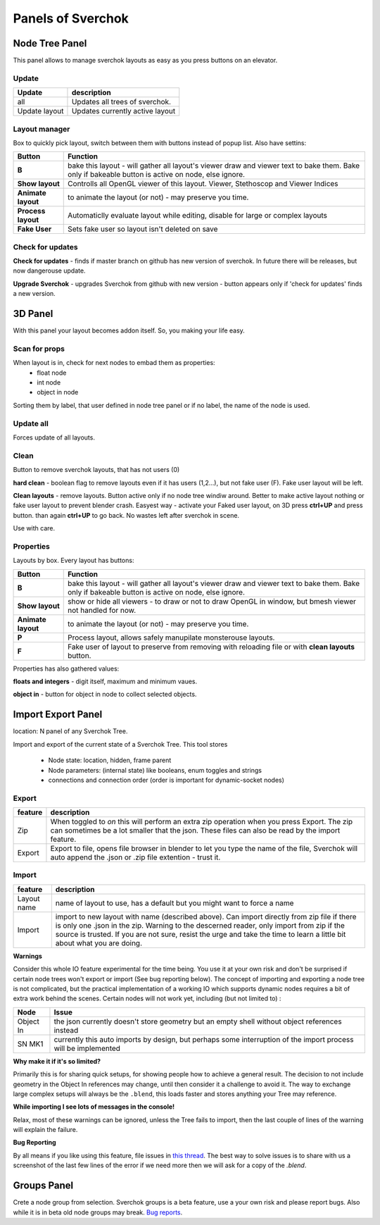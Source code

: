 ***********************
Panels of Sverchok
***********************


Node Tree Panel
===============

.. image:: https://cloud.githubusercontent.com/assets/5783432/4512957/866dacd8-4b46-11e4-9cfa-2b78d2a2f8a9.png
  :alt: nodetreepanel.ng

This panel allows to manage sverchok layouts as easy as you press buttons on an elevator.

Update
------

.. image:: https://cloud.githubusercontent.com/assets/5783432/4512960/868c837e-4b46-11e4-9fba-a5062fd5434f.png
  :alt: nodetreeupdate.png

+-------------------+---------------------------------+  
| Update            | description                     |
+===================+=================================+
| all               | Updates all trees of sverchok.  |
+-------------------+---------------------------------+  
| Update layout     | Updates currently active layout |
+-------------------+---------------------------------+  

Layout manager
--------------

.. image:: https://cloud.githubusercontent.com/assets/5783432/4512959/867d395a-4b46-11e4-9419-95ed1479ac72.png
  :alt: manager.png

Box to quickly pick layout, switch between them with buttons instead of popup list. Also have settins:


+--------------------+----------------------------------------------------------------------------------------+
| Button             | Function                                                                               |  
+====================+========================================================================================+
| **B**              | bake this layout - will gather all layout's viewer draw and viewer text to bake them.  |
|                    | Bake only if bakeable button is active on node, else ignore.                           |   
+--------------------+----------------------------------------------------------------------------------------+
| **Show layout**    | Controlls all OpenGL viewer of this layout. Viewer, Stethoscop and Viewer Indices      |
+--------------------+----------------------------------------------------------------------------------------+
| **Animate layout** | to animate the layout (or not) - may preserve you time.                                |
+--------------------+----------------------------------------------------------------------------------------+
| **Process layout** | Automaticlly evaluate layout while editing, disable for large or complex layouts       |
+--------------------+----------------------------------------------------------------------------------------+
| **Fake User**      | Sets fake user so layout isn't deleted on save                                         |
+--------------------+----------------------------------------------------------------------------------------+


Check for updates
-----------------

.. image:: https://cloud.githubusercontent.com/assets/5783432/4512958/8671953c-4b46-11e4-898d-e09eec52b464.png
  :alt: upgradenewversion.png

**Check for updates** - finds if master branch on github has new version of sverchok. In future there will be releases, but now dangerouse update.

**Upgrade Sverchok** - upgrades Sverchok from github with new version - button appears only if 'check for updates' finds a new version.


3D Panel
========

.. image:: https://cloud.githubusercontent.com/assets/5783432/4512953/865c3962-4b46-11e4-8dbd-df445f10b808.png
  :alt: panel3d.png

With this panel your layout becomes addon itself. So, you making your life easy.

Scan for props
--------------

.. image:: https://cloud.githubusercontent.com/assets/5783432/4512955/866461fa-4b46-11e4-8caf-d650d15f5c5f.png
  :alt: scanprops.png


When layout is in, check for next nodes to embad them as properties:
 - float node
 - int node
 - object in node
 
Sorting them by label, that user defined in node tree panel or if no label, the name of the node is used.

Update all
----------

.. image:: https://cloud.githubusercontent.com/assets/5783432/4512955/866461fa-4b46-11e4-8caf-d650d15f5c5f.png
  :alt: updateall.png

Forces update of all layouts.

Clean
-----

.. image:: https://cloud.githubusercontent.com/assets/5783432/4512954/8662fbf8-4b46-11e4-8f67-243a56c48856.png
  :alt: cleanlayout.png

Button to remove sverchok layouts, that has not users (0)

**hard clean**  - boolean flag to remove layouts even if it has users (1,2...), but not fake user (F). Fake user layout will be left.

**Clean layouts** - remove layouts. Button active only if no node tree windiw around. Better to make active layout nothing or fake user layout to prevent blender crash. Easyest way - activate your Faked user layout, on 3D press **ctrl+UP** and press button. than again **ctrl+UP** to go back. No wastes left after sverchok in scene.

Use with care.


Properties
----------

.. image:: https://cloud.githubusercontent.com/assets/5783432/4512956/8666aeba-4b46-11e4-9c13-651e3826f111.png
  :alt: properties.png

Layouts by box. Every layout has buttons:

+--------------------+----------------------------------------------------------------------------------------+
| Button             | Function                                                                               |  
+====================+========================================================================================+
| **B**              | bake this layout - will gather all layout's viewer draw and viewer text to bake them.  |
|                    | Bake only if bakeable button is active on node, else ignore.                           |   
+--------------------+----------------------------------------------------------------------------------------+
| **Show layout**    | show or hide all viewers - to draw or not to draw OpenGL in window, but bmesh viewer   |
|                    | not handled for now.                                                                   |
+--------------------+----------------------------------------------------------------------------------------+
| **Animate layout** | to animate the layout (or not) - may preserve you time.                                |
+--------------------+----------------------------------------------------------------------------------------+
| **P**              | Process layout, allows safely manupilate monsterouse layouts.                          |
+--------------------+----------------------------------------------------------------------------------------+
| **F**              | Fake user of layout to preserve from removing with reloading file or                   |
|                    | with **clean layouts** button.                                                         |
+--------------------+----------------------------------------------------------------------------------------+

Properties has also gathered values:

**floats and integers** - digit itself, maximum and minimum vaues.

**object in** - button for object in node to collect selected objects.


Import Export Panel
===================

.. image:: https://cloud.githubusercontent.com/assets/5783432/4519324/9e11b7be-4cb6-11e4-86c9-ee5e136ed088.png
  :alt: panelio.png

location: N panel of any Sverchok Tree.

Import and export of the current state of a Sverchok Tree. This tool stores 

 - Node state: location, hidden, frame parent
 - Node parameters: (internal state) like booleans, enum toggles and strings
 - connections and connection order (order is important for dynamic-socket nodes)

Export
------

.. image:: https://cloud.githubusercontent.com/assets/5783432/4519326/9e4320f6-4cb6-11e4-88ba-b6dc3ce48d5a.png
  :alt: panelexport.png

+---------+-------------------------------------------------------------------------------------------------+
| feature | description                                                                                     | 
+=========+=================================================================================================+
| Zip     | When toggled to *on* this will perform an extra zip operation when you press Export. The zip    |
|         | can sometimes be a lot smaller that the json. These files can also be read by the import        |  
|         | feature.                                                                                        |
+---------+-------------------------------------------------------------------------------------------------+
| Export  | Export to file, opens file browser in blender to let you type the name of the file, Sverchok    |
|         | will auto append the .json or .zip file extention - trust it.                                   | 
+---------+-------------------------------------------------------------------------------------------------+

Import
------

.. image:: https://cloud.githubusercontent.com/assets/5783432/4519325/9e2f2c40-4cb6-11e4-8b03-479a411ead3d.png
  :alt: panelimport.png

+-------------+-------------------------------------------------------------------------------------------------+
| feature     | description                                                                                     | 
+=============+=================================================================================================+
| Layout name | name of layout to use, has a default but you might want to force a name                         |
+-------------+-------------------------------------------------------------------------------------------------+
| Import      | import to new layout with name (described above). Can import directly from zip file if there is |
|             | only one .json in the zip. Warning to the descerned reader, only import from zip if the source  |
|             | is trusted. If you are not sure, resist the urge and take the time to learn a little bit about  |
|             | what you are doing.                                                                             |
+-------------+-------------------------------------------------------------------------------------------------+

**Warnings**

Consider this whole IO feature experimental for the time being. You use it at your own risk and don't be surprised if certain node trees won't export or import (See bug reporting below). The concept of importing and exporting a node tree is not complicated, but the practical implementation of a working IO which supports dynamic nodes requires a bit of extra work behind the scenes. Certain nodes will not work yet, including (but not limited to) :


+-------------+---------------------------------------------------------------------------------------+
| Node        | Issue                                                                                 |
+=============+=======================================================================================+
| Object In   | the json currently doesn't store geometry but an empty shell without object           | 
|             | references instead                                                                    |  
+-------------+---------------------------------------------------------------------------------------+
| SN MK1      | currently this auto imports by design, but perhaps some interruption of the import    |
|             | process will be implemented                                                           |
+-------------+---------------------------------------------------------------------------------------+


**Why make it if it's so limited?**

Primarily this is for sharing quick setups, for showing people how to achieve a general result. The decision to not include geometry in the Object In references may change, until then consider it a challenge to avoid it. The way to exchange large complex setups will always be the ``.blend``, this loads faster and stores anything your Tree may reference. 

**While importing I see lots of messages in the console!**

Relax, most of these warnings can be ignored, unless the Tree fails to import, then the last couple of lines of the warning will explain the failure.

**Bug Reporting**

By all means if you like using this feature, file issues in `this thread <https://github.com/nortikin/sverchok/issues/422>`_. The best way to solve issues is to share with us a screenshot of the last few lines of the error if we need more then we will ask for a copy of the `.blend`.

Groups Panel
============

Crete a node group from selection.
Sverchok groups is a beta feature, use a your own risk and please report bugs. Also while it is in beta old node groups may break.
`Bug reports <https://github.com/nortikin/sverchok/issues/462>`_.


